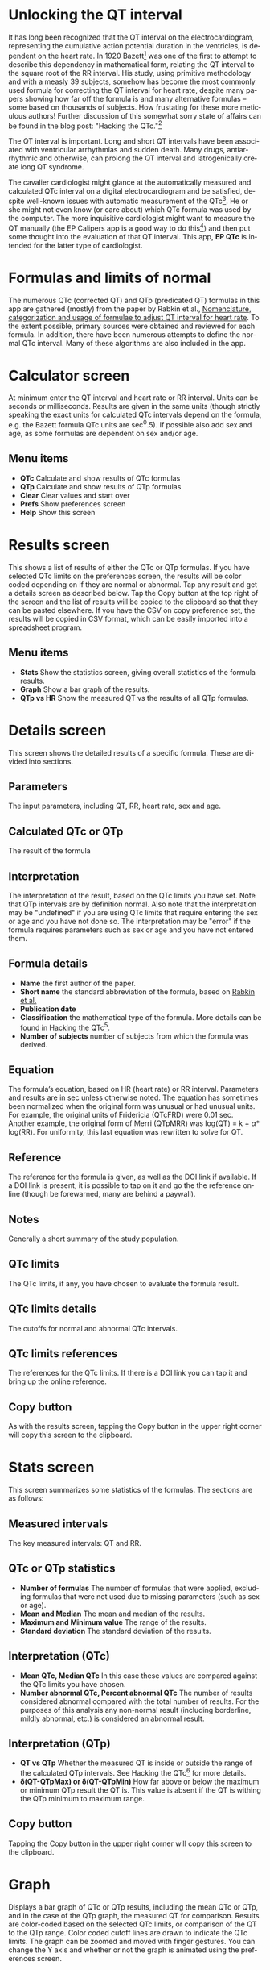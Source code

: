 #+TITLE:     
#+AUTHOR:    David Mann
#+EMAIL:     mannd@epstudiossoftware.com
#+DATE:      [2018-05-25 Fri]
#+DESCRIPTION: EP QTc Help
#+KEYWORDS:
#+LANGUAGE:  en
#+OPTIONS:   H:3 num:nil toc:t \n:nil @:t ::t |:t ^:t -:t f:t *:t <:t
#+OPTIONS:   TeX:t LaTeX:t skip:nil d:nil todo:t pri:nil tags:not-in-toc
#+INFOJS_OPT: view:nil toc:nil ltoc:t mouse:underline buttons:0 path:http://orgmode.org/org-info.js
#+EXPORT_SELECT_TAGS: export
#+EXPORT_EXCLUDE_TAGS: noexport
#+LINK_UP:   
#+LINK_HOME: 
#+XSLT:
#+HTML_HEAD: <style media="screen" type="text/css"> img {max-width: 100%; height: auto;} </style>
* Unlocking the QT interval
It has long been recognized that the QT interval on the electrocardiogram, representing the cumulative action potential duration in the ventricles, is dependent on the heart rate.  In 1920 Bazett[fn:1] was one of the first to attempt to describe this dependency in mathematical form, relating the QT interval to the square root of the RR interval.  His study, using primitive methodology and with a measly 39 subjects, somehow has become the most commonly used formula for correcting the QT interval for heart rate, despite many papers showing how far off the formula is and many alternative formulas -- some based on thousands of subjects.  How frustating for these more meticulous authors!  Further discussion of this somewhat sorry state of affairs can be found in the blog post: "Hacking the QTc."[fn:4]

The QT interval is important.  Long and short QT intervals have been associated with ventricular arrhythmias and sudden death.  Many drugs, antiarrhythmic and otherwise, can prolong the QT interval and iatrogenically create long QT syndrome.

The cavalier cardiologist might glance at the automatically measured and calculated QTc interval on a digital electrocardiogram and be satisfied, despite well-known issues with automatic measurement of the QTc[fn:2].  He or she might not even know (or care about) which QTc formula was used by the computer.  The more inquisitive cardiologist might want to measure the QT manually (the EP Calipers app is a good way to do this[fn:3]) and then put some thought into the evaluation of that QT interval.  This app, *EP QTc* is intended for the latter type of cardiologist.
* Formulas and limits of normal
The numerous QTc (corrected QT) and QTp (predicated QT) formulas in this app are gathered (mostly) from the paper by Rabkin et al., [[https://www.wjgnet.com/1949-8462/full/v7/i6/315.htm][Nomenclature, categorization and usage of formulae to adjust QT interval for heart rate]].  To the extent possible, primary sources were obtained and reviewed for each formula.  In addition, there have been numerous attempts to define the normal QTc interval.  Many of these algorithms are also included in the app.
* Calculator screen
At minimum enter the QT interval and heart rate or RR interval.  Units can be seconds or milliseconds.  Results are given in the same units (though strictly speaking the exact units for calculated QTc intervals depend on the formula, e.g. the Bazett formula QTc units are sec^0.5).  If possible also add sex and age, as some formulas are dependent on sex and/or age.
** Menu items
- *QTc* Calculate and show results of QTc formulas
- *QTp* Calculate and show results of QTp formulas
- *Clear* Clear values and start over
- *Prefs* Show preferences screen
- *Help* Show this screen
* Results screen
This shows a list of results of either the QTc or QTp formulas.  If you have selected QTc limits on the preferences screen, the results will be color coded depending on if they are normal or abnormal.  Tap any result and get a details screen as described below.  Tap the Copy button at the top right of the screen and the list of results will be copied to the clipboard so that they can be pasted elsewhere.  If you have the CSV on copy preference set, the results will be copied in CSV format, which can be easily imported into a spreadsheet program.
** Menu items
- *Stats* Show the statistics screen, giving overall statistics of the formula results.
- *Graph* Show a bar graph of the results.
- *QTp vs HR* Show the measured QT vs the results of all QTp formulas.
* Details screen
This screen shows the detailed results of a specific formula.  These are divided into sections.
** Parameters
The input parameters, including QT, RR, heart rate, sex and age.
** Calculated QTc or QTp
The result of the formula
** Interpretation
The interpretation of the result, based on the QTc limits you have set.  Note that QTp intervals are by definition normal.  Also note that the interpretation may be "undefined" if you are using QTc limits that require entering the sex or age and you have not done so.  The interpretation may be "error" if the formula requires parameters such as sex or age and you have not entered them.
** Formula details
- *Name* the first author of the paper.
- *Short name* the standard abbreviation of the formula, based on [[https://www.wjgnet.com/1949-8462/full/v7/i6/315.htm][Rabkin et al.]]
- *Publication date*
- *Classification* the mathematical type of the formula.  More details can be found in Hacking the QTc[fn:4].
- *Number of subjects* number of subjects from which the formula was derived.
** Equation
The formula’s equation, based on HR (heart rate) or RR interval.  Parameters and results are in sec unless otherwise noted.  The equation has sometimes been normalized when the original form was unusual or had unusual units.  For example, the original units of Fridericia (QTcFRD) were 0.01 sec.  Another example, the original form of Merri (QTpMRR) was log(QT) = k + \alpha * log(RR).  For uniformity, this last equation was rewritten to solve for QT.
** Reference
The reference for the formula is given, as well as the DOI link if available.  If a DOI link is present, it is possible to tap on it and go the the reference online (though be forewarned, many are behind a paywall).
** Notes
Generally a short summary of the study population.
** QTc limits
The QTc limits, if any, you have chosen to evaluate the formula result.
** QTc limits details
The cutoffs for normal and abnormal QTc intervals.
** QTc limits references
The references for the QTc limits.  If there is a DOI link you can tap it and bring up the online reference.
** Copy button
As with the results screen, tapping the Copy button in the upper right corner will copy this screen to the clipboard.
* Stats screen
This screen summarizes some statistics of the formulas.  The sections are as follows:
** Measured intervals
The key measured intervals: QT and RR.
** QTc or QTp statistics
- *Number of formulas* The number of formulas that were applied, excluding formulas that were not used due to missing parameters (such as sex or age).
- *Mean and Median* The mean and median of the results.
- *Maximum and Minimum value* The range of the results.
- *Standard deviation* The standard deviation of the results.
** Interpretation (QTc)
- *Mean QTc, Median QTc* In this case these values are compared against the QTc limits you have chosen.
- *Number abnormal QTc, Percent abnormal QTc* The number of results considered abnormal compared with the total number of results.  For the purposes of this analysis any non-normal result (including borderline, mildly abnormal, etc.) is considered an abnormal result.
** Interpretation (QTp)
- *QT vs QTp* Whether the measured QT is inside or outside the range of the calculated QTp intervals.  See Hacking the QTc[fn:4] for more details.
- *\delta(QT-QTpMax) or \delta(QT-QTpMin)* How far above or below the maximum or minimum QTp result the QT is.  This value is absent if the QT is withing the QTp minimum to maximum range.
** Copy button
Tapping the Copy button in the upper right corner will copy this screen to the clipboard.
* Graph
Displays a bar graph of QTc or QTp results, including the mean QTc or QTp, and in the case of the QTp graph, the measured QT for comparison.  Results are color-coded based on the selected QTc limits, or comparison of the QT to the QTp range.  Color coded cutoff lines are drawn to indicate the QTc limits.  The graph can be zoomed and moved with finger gestures.  You can change the Y axis and whether or not the graph is animated using the preferences screen.
** Save button
Save the graph to the Photos collection.
* QTp vs HR
This graph plots the QTp at a range of heart rates and the measured QT for comparison.  The measured QT is color-coded red if outside the QTp range, and blue if inside.  This graph can also be zoomed and moved with finger gestures, and saved to the Photos collection with the Save button.
* Preferences screen
- *Precision* Select rounding to integer, 1, 2 or 4 decimal places, 4 figures (e.g. 123.4, 1234, 12.34) or no rounding.  Rounding applies to msec values, sec values always show at least 4 decimal places.
- *Sort order* Sort results by date, formula name or number of subjects studied.  Options also include "big 4 first" versions.  The "Big 4" formulas are the onces most frequently used: QTcBZT, QTcFRD, QTcHDG, and QTcFRM (Bazett, Fridericia, Hodges, and Framingham aka Sagie).  These Big 4 options only apply to sorting QTc formulas.
- *QTc limits* Tapping this preferences brings up the QTc limits screen, discussed below.
- *CSV on copy*  Turn on to copy data to the clipboard using CSV format, a format that can be easily imported into a spreadsheet program.
- *Units in msec* Turn on to make the default calculator units msec.  Turn off to make sec the default.  This option only takes hold when the app is restarted, otherwise the last selected units are used.
- *Heart rate as interval* Turn on the make the default heart rate entry as an interval (either sec or msec) as opposed beats per min when this is turned off.  Again this option only applies to app startup.
- *Animate graphs* Turn on see animated graphs, otherwise turn off.
- *Automatic Y axis*  When on, the program will calculate the Y axis scale.  When off, the options below apply.
- *Y axis maximum (msec)* the maximum value of the Y axis in msec.  This value and the one below are sanity checked and won’t take hold if they are too bizarre.
- *Y axis minimum (msec)* the minimum Y axis value in msec.
* QTc limits screen
A number of publications have attempted to delineate upper and lower limits of the QTc.  You can select one or more of these sets of limits.  If you do select multiple limits, the less restrictive limits will "win out" over the more restrictive ones.  For example, if one limit says an abnormal QTc is > 440 msec and another > 460 msec, then a QTc of 450 msec will be classified as abnormal.  Selecting multiple QTc limits is appropriate when you want to select an upper and a lower limit to the QTc.

Some limits are sex or age dependent.  If you don’t enter the sex or age, values will be intepreted as "undefined."  Some limits do more than distinguish between normal and abnormal.  Limits may be "borderline," or "mild," "moderate" or "severe."  These are color-coded and the colors are used in the results and graph screens.  Colors are:
| Interpretation      | Color          |
|---------------------+----------------|
| Error               | Blue           |
| Normal              | Black or Green |
| Borderline abnormal | Orange         |
| Mild abnormal       | Orange         |
| Moderately abnormal | Red            |
| Severely abnormal   | Purple         |
| Abnormal            | Red            |
| Undefined           | Gray           |
* Acknowledgements
Thanks to Marian Stiehler for help in acquiring the original literature that forms the basis of these QTc and QTp formulas!

This app uses [[https://github.com/evgenyneu/SigmaSwiftStatistics][SigmaSwiftStatistics]] for statistical analysis of the QT formulas.  This framework is copyright (c) 2015 Evgenii Neumerzhitckii and is licensed under the [[https://github.com/evgenyneu/SigmaSwiftStatistics/blob/master/LICENSE][MIT License]].

The app also uses the [[https://github.com/danielgindi/Charts][Charts]] framework for graphing.  This framework is copyright 2016 Daniel Cohen Gindi & Philipp Jahoda, and is licensed under the [[http://www.apache.org/licenses/LICENSE-2.0.html][Apache License, Version 2.0]].
* License
This app is open source, and licensed under the 
[[http://www.apache.org/licenses/LICENSE-2.0.html][Apache License, Version 2.0]].  When used with Apple devices via the iTunes App Store, it is subject to the [[http://images.apple.com/legal/sla/docs/AppleStoreApp.pdf][standard Apple iOS license agreement]].
* Contact
Website: https://www.epstudiossoftware.com

Email: mannd@epstudiossoftware.com
* Footnotes

[fn:4] Link to the blog post.

[fn:3] https://itunes.apple.com/us/app/ep-calipers/id982313078?mt=8

[fn:2] https://www.physionet.org/challenge/2006/papers/0313.pdf

[fn:1] Bazett HC. An analysis of the time-relations of electrocardiograms. Heart 1920;7:353–370.


